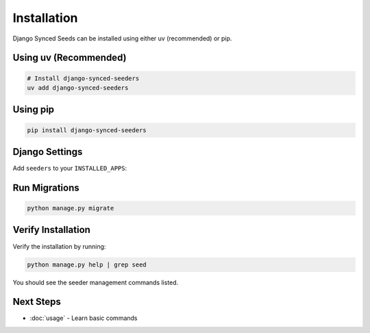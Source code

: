 Installation
============

Django Synced Seeds can be installed using either uv (recommended) or pip.

Using uv (Recommended)
----------------------

.. code-block:: bash

   
   # Install django-synced-seeders
   uv add django-synced-seeders

Using pip
---------

.. code-block:: bash

   pip install django-synced-seeders

Django Settings
---------------

Add ``seeders`` to your ``INSTALLED_APPS``:

.. code-block:: python
   :linenos:

   # settings.py
   INSTALLED_APPS = [
       # ... your other apps
       'seeders',
   ]

Run Migrations
--------------

.. code-block:: bash

   python manage.py migrate

Verify Installation
-------------------

Verify the installation by running:

.. code-block:: bash

   python manage.py help | grep seed

You should see the seeder management commands listed.

Next Steps
----------

- :doc:`usage` - Learn basic commands